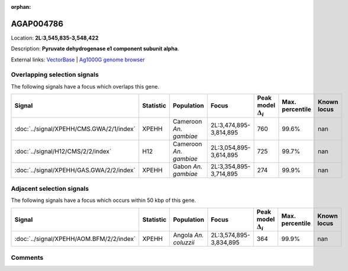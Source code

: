 :orphan:



AGAP004786
==========

Location: **2L:3,545,835-3,548,422**



Description: **Pyruvate dehydrogenase e1 component subunit alpha**.

External links:
`VectorBase <https://www.vectorbase.org/Anopheles_gambiae/Gene/Summary?g=AGAP004786>`_ |
`Ag1000G genome browser <https://www.malariagen.net/apps/ag1000g/phase1-AR3/index.html?genome_region=2L:3545835-3548422#genomebrowser>`_





Overlapping selection signals
-----------------------------

The following signals have a focus which overlaps this gene.

.. cssclass:: table-hover
.. list-table::
    :widths: auto
    :header-rows: 1

    * - Signal
      - Statistic
      - Population
      - Focus
      - Peak model :math:`\Delta_{i}`
      - Max. percentile
      - Known locus
    * - :doc:`../signal/XPEHH/CMS.GWA/2/1/index`
      - XPEHH
      - Cameroon *An. gambiae*
      - 2L:3,474,895-3,814,895
      - 760
      - 99.6%
      - nan
    * - :doc:`../signal/H12/CMS/2/2/index`
      - H12
      - Cameroon *An. gambiae*
      - 2L:3,054,895-3,614,895
      - 725
      - 99.7%
      - nan
    * - :doc:`../signal/XPEHH/GAS.GWA/2/2/index`
      - XPEHH
      - Gabon *An. gambiae*
      - 2L:3,354,895-3,714,895
      - 274
      - 99.9%
      - nan
    




Adjacent selection signals
--------------------------

The following signals have a focus which occurs within 50 kbp of this gene.

.. cssclass:: table-hover
.. list-table::
    :widths: auto
    :header-rows: 1

    * - Signal
      - Statistic
      - Population
      - Focus
      - Peak model :math:`\Delta_{i}`
      - Max. percentile
      - Known locus
    * - :doc:`../signal/XPEHH/AOM.BFM/2/2/index`
      - XPEHH
      - Angola *An. coluzzii*
      - 2L:3,574,895-3,834,895
      - 364
      - 99.9%
      - nan
    




Comments
--------


.. raw:: html

    <div id="disqus_thread"></div>
    <script>
    
    var disqus_config = function () {
        this.page.identifier = '/gene/AGAP004786';
    };
    
    (function() { // DON'T EDIT BELOW THIS LINE
    var d = document, s = d.createElement('script');
    s.src = 'https://agam-selection-atlas.disqus.com/embed.js';
    s.setAttribute('data-timestamp', +new Date());
    (d.head || d.body).appendChild(s);
    })();
    </script>
    <noscript>Please enable JavaScript to view the <a href="https://disqus.com/?ref_noscript">comments.</a></noscript>


